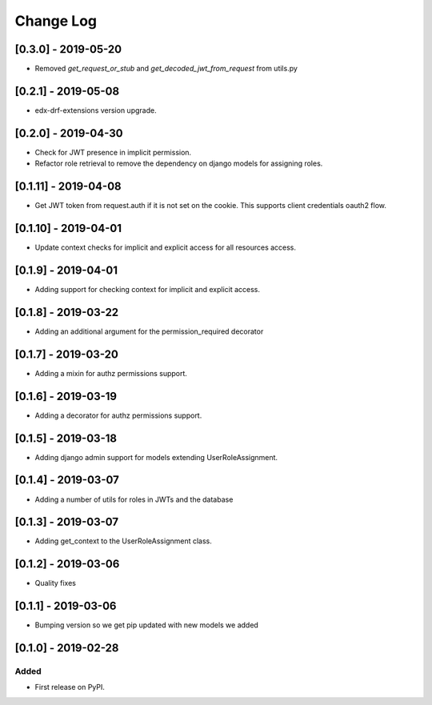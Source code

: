 Change Log
----------

..
   All enhancements and patches to edx_rbac will be documented
   in this file.  It adheres to the structure of http://keepachangelog.com/ ,
   but in reStructuredText instead of Markdown (for ease of incorporation into
   Sphinx documentation and the PyPI description).

   This project adheres to Semantic Versioning (http://semver.org/).

.. There should always be an "Unreleased" section for changes pending release.

[0.3.0] - 2019-05-20
~~~~~~~~~~~~~~~~~~~~~~~~~~~~~~~~~~~~~~~~~~~~~~~~

* Removed `get_request_or_stub` and `get_decoded_jwt_from_request` from utils.py

[0.2.1] - 2019-05-08
~~~~~~~~~~~~~~~~~~~~~~~~~~~~~~~~~~~~~~~~~~~~~~~~

* edx-drf-extensions version upgrade.

[0.2.0] - 2019-04-30
~~~~~~~~~~~~~~~~~~~~~~~~~~~~~~~~~~~~~~~~~~~~~~~~

* Check for JWT presence in implicit permission.
* Refactor role retrieval to remove the dependency on django models for assigning roles.

[0.1.11] - 2019-04-08
~~~~~~~~~~~~~~~~~~~~~~~~~~~~~~~~~~~~~~~~~~~~~~~~

* Get JWT token from request.auth if it is not set on the cookie. This supports client credentials oauth2 flow.

[0.1.10] - 2019-04-01
~~~~~~~~~~~~~~~~~~~~~~~~~~~~~~~~~~~~~~~~~~~~~~~~

* Update context checks for implicit and explicit access for all resources access.

[0.1.9] - 2019-04-01
~~~~~~~~~~~~~~~~~~~~~~~~~~~~~~~~~~~~~~~~~~~~~~~~

* Adding support for checking context for implicit and explicit access.

[0.1.8] - 2019-03-22
~~~~~~~~~~~~~~~~~~~~~~~~~~~~~~~~~~~~~~~~~~~~~~~~

* Adding an additional argument for the permission_required decorator

[0.1.7] - 2019-03-20
~~~~~~~~~~~~~~~~~~~~~~~~~~~~~~~~~~~~~~~~~~~~~~~~

* Adding a mixin for authz permissions support.

[0.1.6] - 2019-03-19
~~~~~~~~~~~~~~~~~~~~~~~~~~~~~~~~~~~~~~~~~~~~~~~~

* Adding a decorator for authz permissions support.

[0.1.5] - 2019-03-18
~~~~~~~~~~~~~~~~~~~~~~~~~~~~~~~~~~~~~~~~~~~~~~~~

* Adding django admin support for models extending UserRoleAssignment.

[0.1.4] - 2019-03-07
~~~~~~~~~~~~~~~~~~~~~~~~~~~~~~~~~~~~~~~~~~~~~~~~

* Adding a number of utils for roles in JWTs and the database

[0.1.3] - 2019-03-07
~~~~~~~~~~~~~~~~~~~~~~~~~~~~~~~~~~~~~~~~~~~~~~~~

* Adding get_context to the UserRoleAssignment class.

[0.1.2] - 2019-03-06
~~~~~~~~~~~~~~~~~~~~~~~~~~~~~~~~~~~~~~~~~~~~~~~~

* Quality fixes

[0.1.1] - 2019-03-06
~~~~~~~~~~~~~~~~~~~~~~~~~~~~~~~~~~~~~~~~~~~~~~~~

* Bumping version so we get pip updated with new models we added

[0.1.0] - 2019-02-28
~~~~~~~~~~~~~~~~~~~~~~~~~~~~~~~~~~~~~~~~~~~~~~~~

Added
_____

* First release on PyPI.
